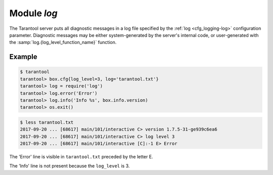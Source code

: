 .. _log-module:

-------------------------------------------------------------------------------
                                   Module `log`
-------------------------------------------------------------------------------

.. module:: log

The Tarantool server puts all diagnostic messages in a log file specified by
the :ref:`log <cfg_logging-log>` configuration parameter. Diagnostic
messages may be either system-generated by the server's internal code, or
user-generated with the :samp:`log.{log_level_function_name}` function.

.. function:: error(message)
              warn(message)
              info(message)
              verbose(message)
              debug(message)

    Output a user-generated message to the :ref:`log file <cfg_logging-log>`,
    given log_level_function_name = ``error`` or ``warn`` or ``info`` or
    ``verbose`` or ``debug``.

    As explained in the description of the configuration setting for
    :ref:`log_level <cfg_logging-log_level>`, there are seven levels of detail:

    * 1 – ``SYSERROR``
    * 2 – ``ERROR`` -- this corresponds to ``log.error(...)``
    * 3 – ``CRITICAL``
    * 4 – ``WARNING``  -- this corresponds to ``log.warn(...)``
    * 5 – ``INFO`` -- this corresponds to ``log.info(...)``
    * 6 – ``VERBOSE``  -- this corresponds to ``log.verbose(...)``
    * 7 – ``DEBUG`` -- this corresponds to ``log.debug(...)``

    For example, if ``box.cfg.log_level`` is currently 5 (the default value),
    then ``log.error(...)``, ``log.warn(...)`` and ``log.info(...)`` messages
    will go to the log file. However, ``log.verbose(...)`` and
    ``log.debug(...)`` messages will not go to the log file, because they
    correspond to higher levels of detail.

    :param string message: The actual output will be a line containing:

                           * the current timestamp,
                           * a module name,
                           * 'E', 'W', 'I', 'V' or 'D' depending on ``log_level_function_name``, and
                           * ``message``.

                           Output will not occur if ``log_level_function_name``
                           is for a type greater than :ref:`log_level
                           <cfg_logging-log_level>`.

                           Messages may contain C-style format specifiers %d or
                           %s, so :samp:`log.error('...%d...%s', {x}, {y})`
                           will work if ``x`` is a number and ``y`` is a string.

    :return: nil

.. _log-logger_pid:

.. function:: logger_pid()

.. function:: rotate()

=================================================
                     Example
=================================================

.. code-block:: tarantoolsession

    $ tarantool
    tarantool> box.cfg{log_level=3, log='tarantool.txt'}
    tarantool> log = require('log')
    tarantool> log.error('Error')
    tarantool> log.info('Info %s', box.info.version)
    tarantool> os.exit()

.. code-block:: console

    $ less tarantool.txt
    2017-09-20 ... [68617] main/101/interactive C> version 1.7.5-31-ge939c6ea6
    2017-09-20 ... [68617] main/101/interactive C> log level 3
    2017-09-20 ... [68617] main/101/interactive [C]:-1 E> Error

The 'Error' line is visible in ``tarantool.txt`` preceded by the letter E.

The 'Info' line is not present because the ``log_level`` is 3.
